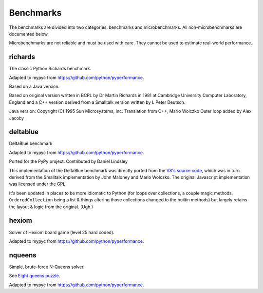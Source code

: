 Benchmarks
**********

The benchmarks are divided into two categories: benchmarks and
microbenchmarks. All non-microbenchmarks are documented below.

Microbenchmarks are not reliable and must be used with care. They
cannot be used to estimate real-world performance.


richards
--------

The classic Python Richards benchmark.

Adapted to mypyc from https://github.com/python/pyperformance.

Based on a Java version.

Based on original version written in BCPL by Dr Martin Richards in 1981 at
Cambridge University Computer Laboratory, England and a C++ version derived
from a Smalltalk version written by L Peter Deutsch.

Java version: Copyright (C) 1995 Sun Microsystems, Inc. Translation from C++,
Mario Wolczko Outer loop added by Alex Jacoby


deltablue
---------

DeltaBlue benchmark

Adapted to mypyc from https://github.com/python/pyperformance.

Ported for the PyPy project. Contributed by Daniel Lindsley

This implementation of the DeltaBlue benchmark was directly ported from the
`V8's source code
<https://github.com/v8/v8/blob/master/benchmarks/deltablue.js>`_,
which was in turn derived from the Smalltalk implementation by John Maloney and
Mario Wolczko. The original Javascript implementation was licensed under the
GPL.

It's been updated in places to be more idiomatic to Python (for loops over
collections, a couple magic methods, ``OrderedCollection`` being a list &
things altering those collections changed to the builtin methods) but largely
retains the layout & logic from the original. (Ugh.)


hexiom
------

Solver of Hexiom board game (level 25 hard coded).

Adapted to mypyc from https://github.com/python/pyperformance.


nqueens
-------

Simple, brute-force N-Queens solver.

See `Eight queens puzzle <https://en.wikipedia.org/wiki/Eight_queens_puzzle>`_.

Adapted to mypyc from https://github.com/python/pyperformance.
